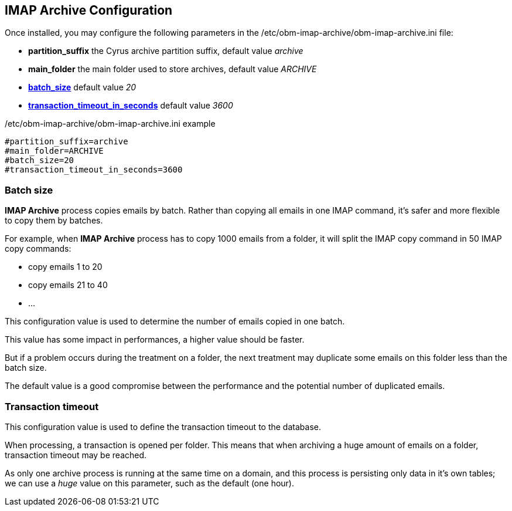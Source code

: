 == IMAP Archive Configuration

Once installed, you may configure the following parameters in the +/etc/obm-imap-archive/obm-imap-archive.ini+ file:

* *partition_suffix* the Cyrus archive partition suffix, default value _archive_ 
* *main_folder* the main folder used to store archives, default value _ARCHIVE_
* <<_batch_size,*batch_size*>> default value _20_
* <<_transaction_timeout,*transaction_timeout_in_seconds*>> default value _3600_

.+/etc/obm-imap-archive/obm-imap-archive.ini+ example
****
----
#partition_suffix=archive
#main_folder=ARCHIVE
#batch_size=20
#transaction_timeout_in_seconds=3600
----
****

=== Batch size

*IMAP Archive* process copies emails by batch. Rather than copying all emails in one IMAP command, it's safer and more flexible to copy them by batches.

For example, when *IMAP Archive* process has to copy 1000 emails from a folder, it will split the IMAP copy command in 50 IMAP copy commands:

 * copy emails 1 to 20
 * copy emails 21 to 40
 * ...
 

This configuration value is used to determine the number of emails copied in one batch.

This value has some impact in performances, a higher value should be faster.

But if a problem occurs during the treatment on a folder, the next treatment may duplicate some emails on this folder less than the batch size.

The default value is a good compromise between the performance and the potential number of duplicated emails.

=== Transaction timeout

This configuration value is used to define the transaction timeout to the database.

When processing, a transaction is opened per folder. This means that when archiving a huge amount of emails on a folder, transaction timeout may be reached.

As only one archive process is running at the same time on a domain, and this process is persisting only data in it's own tables; we can use a _huge_ value on this parameter,
such as the default (one hour).